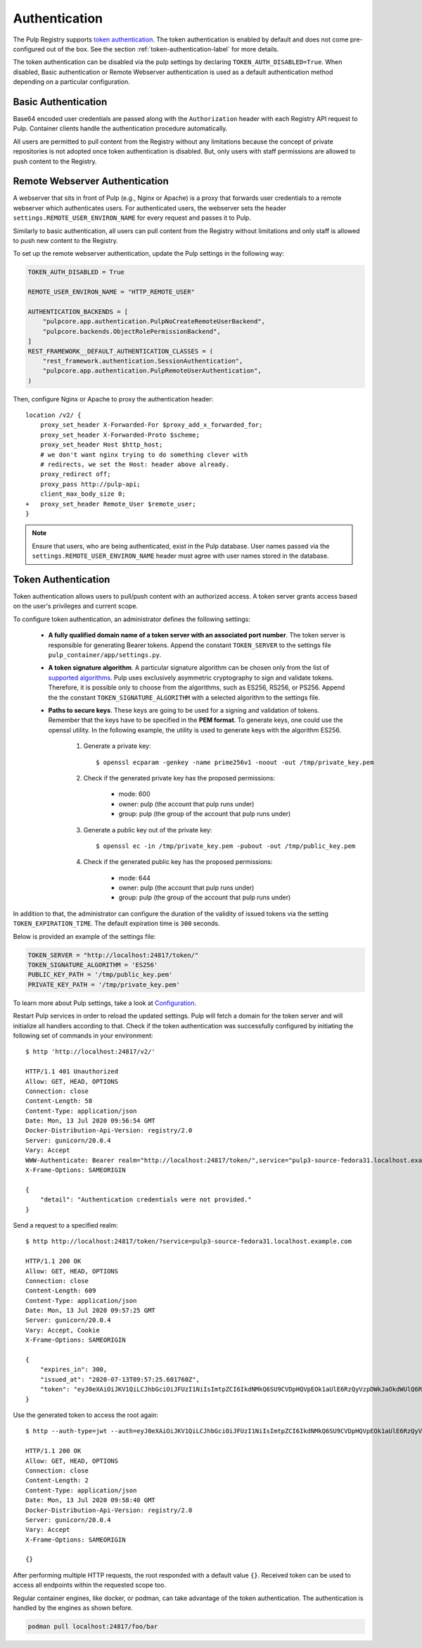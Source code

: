 .. _authentication:

Authentication
==============

The Pulp Registry supports `token authentication <https://docs.docker.com/registry/spec/auth/token/>`_.
The token authentication is enabled by default and does not come pre-configured out of the box. See
the section :ref:`token-authentication-label` for more details.

The token authentication can be disabled via the pulp settings by declaring ``TOKEN_AUTH_DISABLED=True``.
When disabled, Basic authentication or Remote Webserver authentication is used as a default
authentication method depending on a particular configuration.

Basic Authentication
--------------------
Base64 encoded user credentials are passed along with the ``Authorization`` header with each Registry
API request to Pulp. Container clients handle the authentication procedure automatically.

All users are permitted to pull content from the Registry without any limitations because the concept
of private repositories is not adopted once token authentication is disabled. But, only users with
staff permissions are allowed to push content to the Registry.

Remote Webserver Authentication
-------------------------------
A webserver that sits in front of Pulp (e.g., Nginx or Apache) is a proxy that forwards user
credentials to a remote webserver which authenticates users. For authenticated users, the webserver
sets the header ``settings.REMOTE_USER_ENVIRON_NAME`` for every request and passes it to Pulp.

Similarly to basic authentication, all users can pull content from the Registry without limitations
and only staff is allowed to push new content to the Registry.

To set up the remote webserver authentication, update the Pulp settings in the following way:

.. code-block:: python

    TOKEN_AUTH_DISABLED = True

    REMOTE_USER_ENVIRON_NAME = "HTTP_REMOTE_USER"

    AUTHENTICATION_BACKENDS = [
        "pulpcore.app.authentication.PulpNoCreateRemoteUserBackend",
        "pulpcore.backends.ObjectRolePermissionBackend",
    ]
    REST_FRAMEWORK__DEFAULT_AUTHENTICATION_CLASSES = (
        "rest_framework.authentication.SessionAuthentication",
        "pulpcore.app.authentication.PulpRemoteUserAuthentication",
    )

Then, configure Nginx or Apache to proxy the authentication header::

    location /v2/ {
        proxy_set_header X-Forwarded-For $proxy_add_x_forwarded_for;
        proxy_set_header X-Forwarded-Proto $scheme;
        proxy_set_header Host $http_host;
        # we don't want nginx trying to do something clever with
        # redirects, we set the Host: header above already.
        proxy_redirect off;
        proxy_pass http://pulp-api;
        client_max_body_size 0;
    +   proxy_set_header Remote_User $remote_user;
    }

.. note::
    Ensure that users, who are being authenticated, exist in the Pulp database. User names passed
    via the ``settings.REMOTE_USER_ENVIRON_NAME`` header must agree with user names stored in the
    database.

.. _token-authentication-label:

Token Authentication
--------------------
Token authentication allows users to pull/push content with an authorized access. A token server
grants access based on the user's privileges and current scope.

To configure token authentication, an administrator defines the following settings:

    - **A fully qualified domain name of a token server with an associated port number**. The token server is
      responsible for generating Bearer tokens. Append the constant ``TOKEN_SERVER`` to the settings file
      ``pulp_container/app/settings.py``.
    - **A token signature algorithm**. A particular signature algorithm can be chosen only from the list of
      `supported algorithms <https://pyjwt.readthedocs.io/en/latest/algorithms.html#digital-signature-algorithms>`_.
      Pulp uses exclusively asymmetric cryptography to sign and validate tokens. Therefore, it is possible
      only to choose from the algorithms, such as ES256, RS256, or PS256. Append the the constant
      ``TOKEN_SIGNATURE_ALGORITHM`` with a selected algorithm to the settings file.
    - **Paths to secure keys**. These keys are going to be used for a signing and validation of tokens.
      Remember that the keys have to be specified in the **PEM format**. To generate keys, one could use
      the openssl utility. In the following example, the utility is used to generate keys with the algorithm
      ES256.

          1. Generate a private key::

              $ openssl ecparam -genkey -name prime256v1 -noout -out /tmp/private_key.pem

          2. Check if the generated private key has the proposed permissions:

              * mode: 600
              * owner: pulp (the account that pulp runs under)
              * group: pulp (the group of the account that pulp runs under)

          3. Generate a public key out of the private key::

              $ openssl ec -in /tmp/private_key.pem -pubout -out /tmp/public_key.pem

          4. Check if the generated public key has the proposed permissions:

              * mode: 644
              * owner: pulp (the account that pulp runs under)
              * group: pulp (the group of the account that pulp runs under)


In addition to that, the administrator can configure the duration of the validity of issued tokens
via the setting ``TOKEN_EXPIRATION_TIME``. The default expiration time is ``300`` seconds.

Below is provided an example of the settings file:

.. code-block:: python

    TOKEN_SERVER = "http://localhost:24817/token/"
    TOKEN_SIGNATURE_ALGORITHM = 'ES256'
    PUBLIC_KEY_PATH = '/tmp/public_key.pem'
    PRIVATE_KEY_PATH = '/tmp/private_key.pem'

To learn more about Pulp settings, take a look at `Configuration
<https://docs.pulpproject.org/installation/configuration.html>`_.

Restart Pulp services in order to reload the updated settings. Pulp will fetch a domain for the token
server and will initialize all handlers according to that. Check if the token authentication was
successfully configured by initiating the following set of commands in your environment::

    $ http 'http://localhost:24817/v2/'

    HTTP/1.1 401 Unauthorized
    Allow: GET, HEAD, OPTIONS
    Connection: close
    Content-Length: 58
    Content-Type: application/json
    Date: Mon, 13 Jul 2020 09:56:54 GMT
    Docker-Distribution-Api-Version: registry/2.0
    Server: gunicorn/20.0.4
    Vary: Accept
    WWW-Authenticate: Bearer realm="http://localhost:24817/token/",service="pulp3-source-fedora31.localhost.example.com"
    X-Frame-Options: SAMEORIGIN

    {
        "detail": "Authentication credentials were not provided."
    }

Send a request to a specified realm::

    $ http http://localhost:24817/token/?service=pulp3-source-fedora31.localhost.example.com

    HTTP/1.1 200 OK
    Allow: GET, HEAD, OPTIONS
    Connection: close
    Content-Length: 609
    Content-Type: application/json
    Date: Mon, 13 Jul 2020 09:57:25 GMT
    Server: gunicorn/20.0.4
    Vary: Accept, Cookie
    X-Frame-Options: SAMEORIGIN

    {
        "expires_in": 300,
        "issued_at": "2020-07-13T09:57:25.601760Z",
        "token": "eyJ0eXAiOiJKV1QiLCJhbGciOiJFUzI1NiIsImtpZCI6IkdNMkQ6SU9CVDpHQVpEOk1aUlE6RzQyVzpDWkJaOkdWUlQ6R00zRzpNRTJUOlFNSlk6R1JURDpNTUpRIn0.eyJhY2Nlc3MiOlt7InR5cGUiOiIiLCJuYW1lIjoiIiwiYWN0aW9ucyI6W119XSwiYXVkIjoicHVscDMtc291cmNlLWZlZG9yYTMxLmxvY2FsaG9zdC5leGFtcGxlLmNvbSIsImV4cCI6MTU5NDYzNDU0NSwiaWF0IjoxNTk0NjM0MjQ1LCJpc3MiOiJodHRwOi8vbG9jYWxob3N0OjI0ODE3L3Rva2VuLyIsImp0aSI6ImU4ZTUyYzVhLWYxMzAtNGJlMi1iNjFhLTUwNzVhMjhkMTA0YSIsIm5iZiI6MTU5NDYzNDI0NSwic3ViIjoiIn0.ySDUHooaURbsyKLkHoXqA1JJPwlcDtpz_u6GgcqA8fmFGmSWJFlAGYtA2GLXDzPioH-bh1JkMJdBDs61c5JnFw"
    }

Use the generated token to access the root again::

    $ http --auth-type=jwt --auth=eyJ0eXAiOiJKV1QiLCJhbGciOiJFUzI1NiIsImtpZCI6IkdNMkQ6SU9CVDpHQVpEOk1aUlE6RzQyVzpDWkJaOkdWUlQ6R00zRzpNRTJUOlFNSlk6R1JURDpNTUpRIn0.eyJhY2Nlc3MiOlt7InR5cGUiOiIiLCJuYW1lIjoiIiwiYWN0aW9ucyI6W119XSwiYXVkIjoicHVscDMtc291cmNlLWZlZG9yYTMxLmxvY2FsaG9zdC5leGFtcGxlLmNvbSIsImV4cCI6MTU5NDYzNDU0NSwiaWF0IjoxNTk0NjM0MjQ1LCJpc3MiOiJodHRwOi8vbG9jYWxob3N0OjI0ODE3L3Rva2VuLyIsImp0aSI6ImU4ZTUyYzVhLWYxMzAtNGJlMi1iNjFhLTUwNzVhMjhkMTA0YSIsIm5iZiI6MTU5NDYzNDI0NSwic3ViIjoiIn0.ySDUHooaURbsyKLkHoXqA1JJPwlcDtpz_u6GgcqA8fmFGmSWJFlAGYtA2GLXDzPioH-bh1JkMJdBDs61c5JnFw :24817/v2/

    HTTP/1.1 200 OK
    Allow: GET, HEAD, OPTIONS
    Connection: close
    Content-Length: 2
    Content-Type: application/json
    Date: Mon, 13 Jul 2020 09:58:40 GMT
    Docker-Distribution-Api-Version: registry/2.0
    Server: gunicorn/20.0.4
    Vary: Accept
    X-Frame-Options: SAMEORIGIN

    {}

After performing multiple HTTP requests, the root responded with a default value ``{}``. Received
token can be used to access all endpoints within the requested scope too.

Regular container engines, like docker, or podman, can take advantage of the token authentication.
The authentication is handled by the engines as shown before.

.. code-block:: bash

    podman pull localhost:24817/foo/bar
